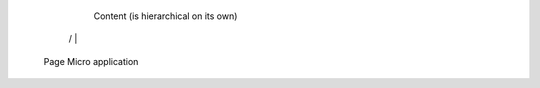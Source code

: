 


                        Content (is hierarchical on its own)

                /         |                             \
            
            Page       Micro application
